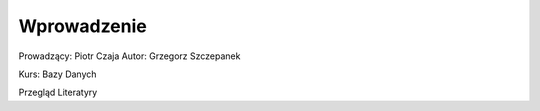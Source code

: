 Wprowadzenie
==============

Prowadzący: Piotr Czaja
Autor: Grzegorz Szczepanek

Kurs: Bazy Danych 


Przegląd Literatyry

